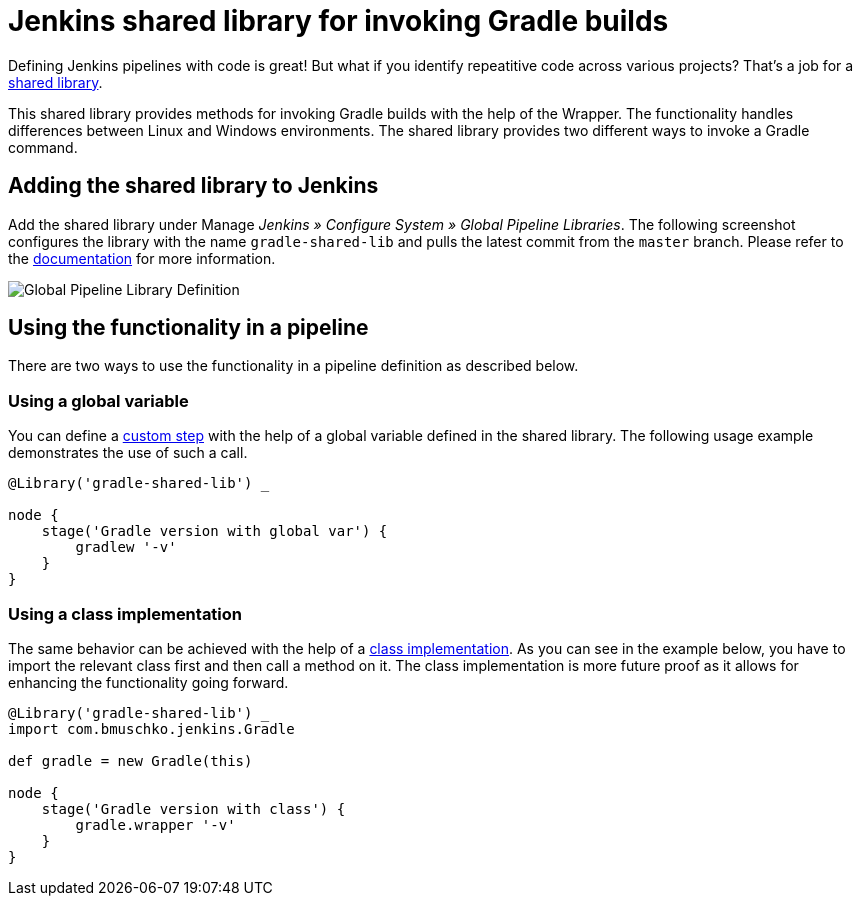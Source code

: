 = Jenkins shared library for invoking Gradle builds

Defining Jenkins pipelines with code is great! But what if you identify repeatitive code across various projects? That's a job for a https://jenkins.io/doc/book/pipeline/shared-libraries/[shared library].

This shared library provides methods for invoking Gradle builds with the help of the Wrapper. The functionality handles differences between Linux and Windows environments. The shared library provides two different ways to invoke a Gradle command.

== Adding the shared library to Jenkins

Add the shared library under Manage __Jenkins » Configure System » Global Pipeline Libraries__. The following screenshot configures the library with the name `gradle-shared-lib` and pulls the latest commit from the `master` branch. Please refer to the https://jenkins.io/doc/book/pipeline/shared-libraries/#using-libraries[documentation] for more information.

image::images/global-pipeline-library.png[Global Pipeline Library Definition]

== Using the functionality in a pipeline

There are two ways to use the functionality in a pipeline definition as described below.

=== Using a global variable

You can define a https://jenkins.io/doc/book/pipeline/shared-libraries/#defining-custom-steps[custom step] with the help of a global variable defined in the shared library. The following usage example demonstrates the use of such a call.

[source,groovy]
----
@Library('gradle-shared-lib') _

node {
    stage('Gradle version with global var') {
        gradlew '-v'
    }
}
----

=== Using a class implementation

The same behavior can be achieved with the help of a https://jenkins.io/doc/book/pipeline/shared-libraries/#accessing-steps[class implementation]. As you can see in the example below, you have to import the relevant class first and then call a method on it. The class implementation is more future proof as it allows for enhancing the functionality going forward.

[source,groovy]
----
@Library('gradle-shared-lib') _
import com.bmuschko.jenkins.Gradle

def gradle = new Gradle(this)

node {
    stage('Gradle version with class') {
        gradle.wrapper '-v'
    }
}
----